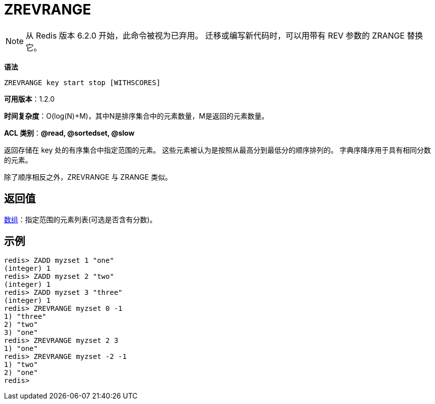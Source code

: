 = ZREVRANGE

NOTE: 从 Redis 版本 6.2.0 开始，此命令被视为已弃用。 迁移或编写新代码时，可以用带有 REV 参数的 ZRANGE 替换它。

**语法**

[source,text]
----
ZREVRANGE key start stop [WITHSCORES]
----

**可用版本**：1.2.0

**时间复杂度**：O(log(N)+M)，其中N是排序集合中的元素数量，M是返回的元素数量。

**ACL 类别**：**@read, @sortedset, @slow**

返回存储在 key 处的有序集合中指定范围的元素。 这些元素被认为是按照从最高分到最低分的顺序排列的。 字典序降序用于具有相同分数的元素。

除了顺序相反之外，ZREVRANGE 与 ZRANGE 类似。

== 返回值

https://redis.io/docs/reference/protocol-spec/#resp-arrays[数组]：指定范围的元素列表(可选是否含有分数)。

== 示例

[source,text]
----
redis> ZADD myzset 1 "one"
(integer) 1
redis> ZADD myzset 2 "two"
(integer) 1
redis> ZADD myzset 3 "three"
(integer) 1
redis> ZREVRANGE myzset 0 -1
1) "three"
2) "two"
3) "one"
redis> ZREVRANGE myzset 2 3
1) "one"
redis> ZREVRANGE myzset -2 -1
1) "two"
2) "one"
redis>
----
